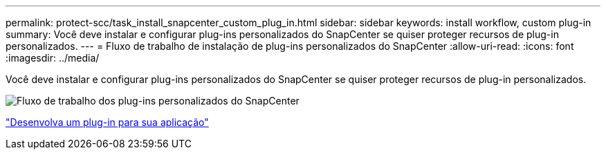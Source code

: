 ---
permalink: protect-scc/task_install_snapcenter_custom_plug_in.html 
sidebar: sidebar 
keywords: install workflow, custom plug-in 
summary: Você deve instalar e configurar plug-ins personalizados do SnapCenter se quiser proteger recursos de plug-in personalizados. 
---
= Fluxo de trabalho de instalação de plug-ins personalizados do SnapCenter
:allow-uri-read: 
:icons: font
:imagesdir: ../media/


[role="lead"]
Você deve instalar e configurar plug-ins personalizados do SnapCenter se quiser proteger recursos de plug-in personalizados.

image::../media/scc_install_configure_workflow.png[Fluxo de trabalho dos plug-ins personalizados do SnapCenter]

link:concept_develop_a_plug_in_for_your_application.html["Desenvolva um plug-in para sua aplicação"]
